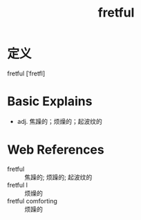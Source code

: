 #+title: fretful
#+roam_tags:英语单词

* 定义
  
fretful [ˈfretfl]

* Basic Explains
- adj. 焦躁的；烦燥的；起波纹的

* Web References
- fretful :: 焦躁的; 烦躁的; 起波纹的
- fretful l :: 烦燥的
- fretful comforting :: 烦躁的
